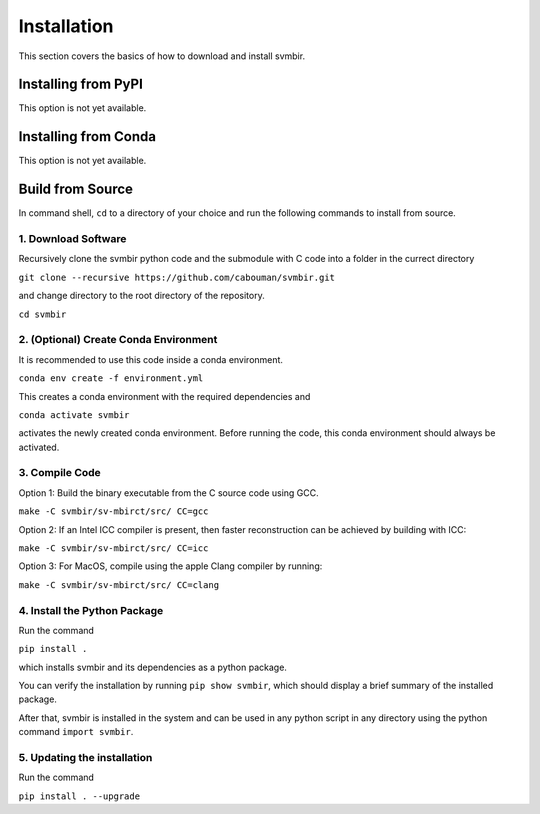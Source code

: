 ============
Installation 
============

This section covers the basics of how to download and install svmbir.


Installing from PyPI
---------------------

This option is not yet available.

Installing from Conda
---------------------

This option is not yet available.


Build from Source
-----------------

In command shell, ``cd`` to a directory of your choice and run the following commands to install from source.

1. Download Software
~~~~~~~~~~~~~~~~~~~~
Recursively clone the svmbir python code and the submodule with C code into a folder in the currect directory  

``git clone --recursive https://github.com/cabouman/svmbir.git``  

and change directory to the root directory of the repository.  

``cd svmbir``  

2. (Optional) Create Conda Environment
~~~~~~~~~~~~~~~~~~~~~~~~~~~~~~~~~~~~~~
It is recommended to use this code inside a conda environment.  

``conda env create -f environment.yml``  

This creates a conda environment with the required dependencies and  

``conda activate svmbir``  

activates the newly created conda environment. Before running the code, this conda environment should always be activated.

3. Compile Code
~~~~~~~~~~~~~~~
Option 1: Build the binary executable from the C source code using GCC. 

``make -C svmbir/sv-mbirct/src/ CC=gcc`` 

Option 2: If an Intel ICC compiler is present, then faster reconstruction can be achieved by building with ICC: 

``make -C svmbir/sv-mbirct/src/ CC=icc``  

Option 3: For MacOS, compile using the apple Clang compiler by running:  

``make -C svmbir/sv-mbirct/src/ CC=clang``  


4. Install the Python Package
~~~~~~~~~~~~~~~~~~~~~~~~~~~~~
Run the command  

``pip install .``  

which installs svmbir and its dependencies as a python package.

You can verify the installation by running ``pip show svmbir``, which should display a brief summary of the installed package.

After that, svmbir is installed in the system and can be used in any python script in any directory using the python command ``import svmbir``.


5. Updating the installation
~~~~~~~~~~~~~~~~~~~~~~~~~~~~~
Run the command

``pip install . --upgrade`` 
